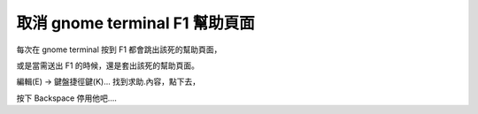 取消 gnome terminal F1 幫助頁面
===============================

每次在 gnome terminal 按到 F1 都會跳出該死的幫助頁面，

或是當需送出 F1 的時候，還是套出該死的幫助頁面。

編輯(E) -> 鍵盤捷徑鍵(K)... 找到求助.內容，點下去，

按下 Backspace 停用他吧....
